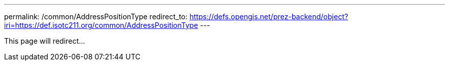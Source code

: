 ---
permalink: /common/AddressPositionType
redirect_to: https://defs.opengis.net/prez-backend/object?iri=https://def.isotc211.org/common/AddressPositionType
---

This page will redirect...
